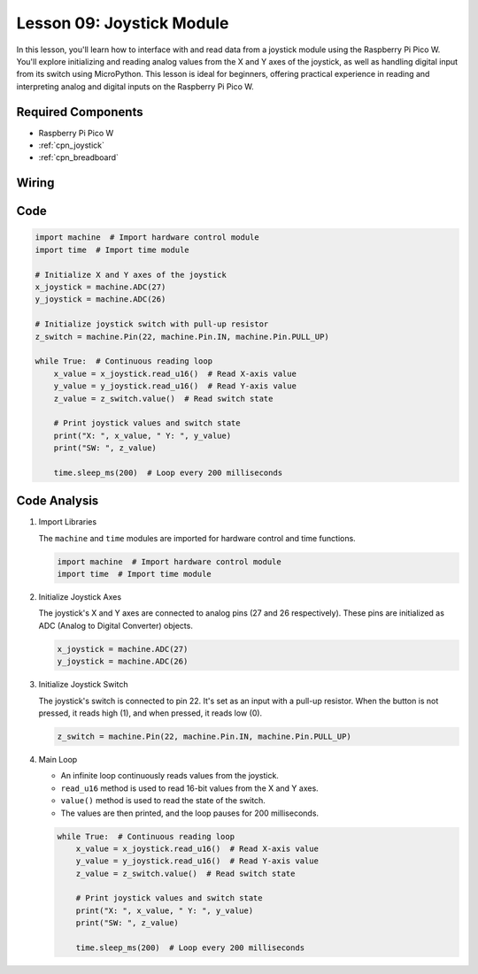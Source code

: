 .. _pico_lesson09_joystick:

Lesson 09: Joystick Module
==================================

In this lesson, you'll learn how to interface with and read data from a joystick module using the Raspberry Pi Pico W. You'll explore initializing and reading analog values from the X and Y axes of the joystick, as well as handling digital input from its switch using MicroPython. This lesson is ideal for beginners, offering practical experience in reading and interpreting analog and digital inputs on the Raspberry Pi Pico W.

Required Components
---------------------------

* Raspberry Pi Pico W
* :ref:`cpn_joystick`
* :ref:`cpn_breadboard`

Wiring
---------------------------

.. image:: img/Lesson_09_Jostick_Module_bb.png
    :width: 100%


Code
---------------------------

.. code-block:: python

   import machine  # Import hardware control module
   import time  # Import time module
   
   # Initialize X and Y axes of the joystick
   x_joystick = machine.ADC(27)
   y_joystick = machine.ADC(26)
   
   # Initialize joystick switch with pull-up resistor
   z_switch = machine.Pin(22, machine.Pin.IN, machine.Pin.PULL_UP)
   
   while True:  # Continuous reading loop
       x_value = x_joystick.read_u16()  # Read X-axis value
       y_value = y_joystick.read_u16()  # Read Y-axis value
       z_value = z_switch.value()  # Read switch state
   
       # Print joystick values and switch state
       print("X: ", x_value, " Y: ", y_value)
       print("SW: ", z_value)
   
       time.sleep_ms(200)  # Loop every 200 milliseconds


Code Analysis
---------------------------

#. Import Libraries

   The ``machine`` and ``time`` modules are imported for hardware control and time functions.

   .. code-block:: python

      import machine  # Import hardware control module
      import time  # Import time module

#. Initialize Joystick Axes

   The joystick's X and Y axes are connected to analog pins (27 and 26 respectively). These pins are initialized as ADC (Analog to Digital Converter) objects.

   .. code-block:: python

      x_joystick = machine.ADC(27)
      y_joystick = machine.ADC(26)

#. Initialize Joystick Switch

   The joystick's switch is connected to pin 22. It's set as an input with a pull-up resistor. When the button is not pressed, it reads high (1), and when pressed, it reads low (0).

   .. code-block:: python

      z_switch = machine.Pin(22, machine.Pin.IN, machine.Pin.PULL_UP)

#. Main Loop

   - An infinite loop continuously reads values from the joystick. 
   - ``read_u16`` method is used to read 16-bit values from the X and Y axes.
   - ``value()`` method is used to read the state of the switch.
   - The values are then printed, and the loop pauses for 200 milliseconds.

   .. raw:: html

      <br/>

   .. code-block:: python

      while True:  # Continuous reading loop
          x_value = x_joystick.read_u16()  # Read X-axis value
          y_value = y_joystick.read_u16()  # Read Y-axis value
          z_value = z_switch.value()  # Read switch state

          # Print joystick values and switch state
          print("X: ", x_value, " Y: ", y_value)
          print("SW: ", z_value)

          time.sleep_ms(200)  # Loop every 200 milliseconds